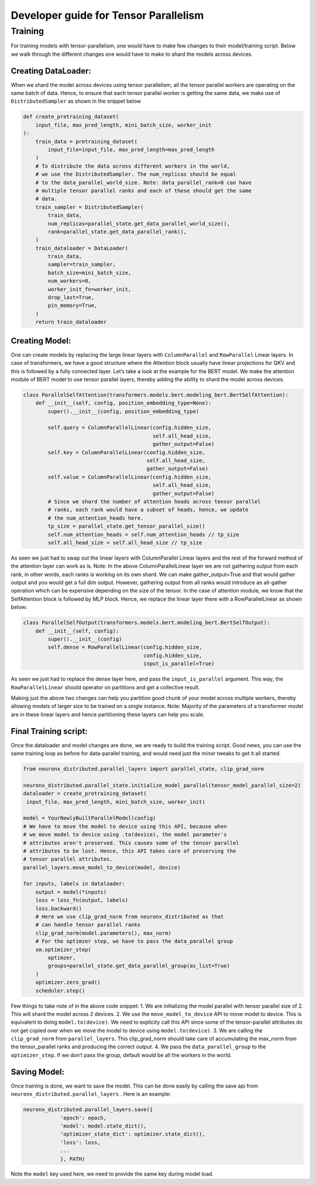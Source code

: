 .. _tp_developer_guide:

Developer guide for Tensor Parallelism 
=================================================================

Training
^^^^^^^^

For training models with tensor-parallelism, one would have to make few
changes to their model/training script. Below we walk through the
different changes one would have to make to shard the models across
devices.

Creating DataLoader:
''''''''''''''''''''

When we shard the model across devices using tensor parallelism, all the
tensor parallel workers are operating on the same batch of data. Hence,
to ensure that each tensor parallel worker is getting the same data, we
make use of ``DistributedSampler`` as shown in the snippet below

.. code:: ipython3

   def create_pretraining_dataset(
       input_file, max_pred_length, mini_batch_size, worker_init
   ):
       train_data = pretraining_dataset(
           input_file=input_file, max_pred_length=max_pred_length
       )
       # To distribute the data across different workers in the world, 
       # we use the DistributedSampler. The num_replicas should be equal
       # to the data_parallel_world_size. Note: data_parallel_rank=0 can have
       # multiple tensor parallel ranks and each of these should get the same 
       # data. 
       train_sampler = DistributedSampler(
           train_data,
           num_replicas=parallel_state.get_data_parallel_world_size(),
           rank=parallel_state.get_data_parallel_rank(),
       )
       train_dataloader = DataLoader(
           train_data,
           sampler=train_sampler,
           batch_size=mini_batch_size,
           num_workers=0,
           worker_init_fn=worker_init,
           drop_last=True,
           pin_memory=True,
       )
       return train_dataloader

Creating Model:
'''''''''''''''

One can create models by replacing the large linear layers with
``ColumnParallel`` and ``RowParallel`` Linear layers. In case of
transformers, we have a good structure where the Attention block usually
have linear projections for QKV and this is followed by a fully
connected layer. Let’s take a look at the example for the BERT model. We
make the attention module of BERT model to use tensor parallel layers,
thereby adding the ability to shard the model across devices.

.. code:: ipython3

   class ParallelSelfAttention(transformers.models.bert.modeling_bert.BertSelfAttention):
       def __init__(self, config, position_embedding_type=None):
           super().__init__(config, position_embedding_type)

           self.query = ColumnParallelLinear(config.hidden_size,
                                             self.all_head_size,
                                             gather_output=False)
           self.key = ColumnParallelLinear(config.hidden_size,
                                           self.all_head_size,
                                           gather_output=False)
           self.value = ColumnParallelLinear(config.hidden_size,
                                             self.all_head_size,
                                             gather_output=False)
           # Since we shard the number of attention heads across tensor parallel
           # ranks, each rank would have a subset of heads, hence, we update
           # the num_attention_heads here.
           tp_size = parallel_state.get_tensor_parallel_size()
           self.num_attention_heads = self.num_attention_heads // tp_size
           self.all_head_size = self.all_head_size // tp_size

As seen we just had to swap out the linear layers with ColumnParallel
Linear layers and the rest of the forward method of the attention layer
can work as is. Note: In the above ColumnParallelLinear layer we are not
gathering output from each rank, in other words, each ranks is working
on its own shard. We can make gather_output=True and that would gather
output and you would get a full dim output. However, gathering output
from all ranks would introduce an all-gather operation which can be
expensive depending on the size of the tensor. In the case of attention
module, we know that the SelfAttention block is followed by MLP block.
Hence, we replace the linear layer there with a RowParallelLinear as
shown below:

.. code:: ipython3

   class ParallelSelfOutput(transformers.models.bert.modeling_bert.BertSelfOutput):
       def __init__(self, config):
           super().__init__(config)
           self.dense = RowParallelLinear(config.hidden_size,
                                          config.hidden_size,
                                          input_is_parallel=True)

As seen we just had to replace the dense layer here, and pass the
``input_is_parallel`` argument. This way, the ``RowParallelLinear``
should operator on partitions and get a collective result.

Making just the above two changes can help you partition good chunk of
your model across multiple workers, thereby allowing models of larger
size to be trained on a single instance. Note: Majority of the
parameters of a transformer model are in these linear layers and hence
partitioning these layers can help you scale.

Final Training script:
''''''''''''''''''''''

Once the dataloader and model changes are done, we are ready to build
the training script. Good news, you can use the same training loop as
before for data-parallel training, and would need just the minor tweaks
to get it all started.

.. code:: ipython3

   from neuronx_distributed.parallel_layers import parallel_state, clip_grad_norm

   neuronx_distributed.parallel_state.initialize_model_parallel(tensor_model_parallel_size=2)
   dataloader = create_pretraining_dataset(
    input_file, max_pred_length, mini_batch_size, worker_init)

   model = YourNewlyBuiltParallelModel(config)
   # We have to move the model to device using this API, because when
   # we move model to device using .to(device), the model parameter's
   # attributes aren't preserved. This causes some of the tensor parallel
   # attributes to be lost. Hence, this API takes care of preserving the
   # tensor parallel attributes.
   parallel_layers.move_model_to_device(model, device)

   for inputs, labels in dataloader:
       output = model(*inputs)
       loss = loss_fn(output, labels)
       loss.backward()
       # Here we use clip_grad_norm from neuronx_distributed as that 
       # can handle tensor parallel ranks
       clip_grad_norm(model.parameters(), max_norm)
       # For the optimzer step, we have to pass the data_parallel group
       xm.optimizer_step(
           optimzer, 
           groups=parallel_state.get_data_parallel_group(as_list=True)
       )
       optimizer.zero_grad()
       scheduler.step()

Few things to take note of in the above code snippet: 1. We are
initializing the model parallel with tensor parallel size of 2. This
will shard the model across 2 devices. 2. We use the
``move_model_to_device`` API to move model to device. This is equivalent
to doing ``model.to(device)``. We need to explicity call this API since
some of the tensor-parallel attributes do not get copied over when we
move the model to device using ``model.to(device)``. 3. We are calling
the ``clip_grad_norm`` from ``parallel_layers``. This clip_grad_norm
should take care of accumulating the max_norm from the tensor_parallel
ranks and producing the correct output. 4. We pass the
``data_parallel_group`` to the ``optimizer_step``. If we don’t pass the
group, default would be all the workers in the world.

Saving Model:
'''''''''''''

Once training is done, we want to save the model. This can be done
easily by calling the save api from
``neuronx_distributed.parallel_layers`` . Here is an example:

.. code:: ipython3

   neuronx_distributed.parallel_layers.save({
               'epoch': epoch,
               'model': model.state_dict(),
               'optimizer_state_dict': optimizer.state_dict(),
               'loss': loss,
               ...
               }, PATH)

Note the ``model`` key used here, we need to provide the same key during
model load.